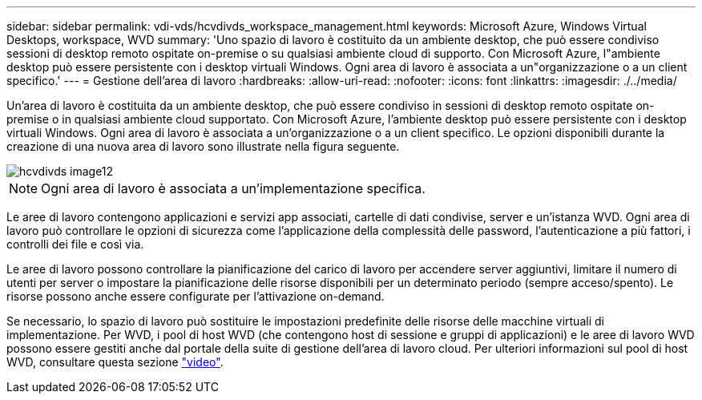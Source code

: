 ---
sidebar: sidebar 
permalink: vdi-vds/hcvdivds_workspace_management.html 
keywords: Microsoft Azure, Windows Virtual Desktops, workspace, WVD 
summary: 'Uno spazio di lavoro è costituito da un ambiente desktop, che può essere condiviso sessioni di desktop remoto ospitate on-premise o su qualsiasi ambiente cloud di supporto. Con Microsoft Azure, l"ambiente desktop può essere persistente con i desktop virtuali Windows. Ogni area di lavoro è associata a un"organizzazione o a un client specifico.' 
---
= Gestione dell'area di lavoro
:hardbreaks:
:allow-uri-read: 
:nofooter: 
:icons: font
:linkattrs: 
:imagesdir: ./../media/


[role="lead"]
Un'area di lavoro è costituita da un ambiente desktop, che può essere condiviso in sessioni di desktop remoto ospitate on-premise o in qualsiasi ambiente cloud supportato. Con Microsoft Azure, l'ambiente desktop può essere persistente con i desktop virtuali Windows. Ogni area di lavoro è associata a un'organizzazione o a un client specifico. Le opzioni disponibili durante la creazione di una nuova area di lavoro sono illustrate nella figura seguente.

image::hcvdivds_image12.png[hcvdivds image12]


NOTE: Ogni area di lavoro è associata a un'implementazione specifica.

Le aree di lavoro contengono applicazioni e servizi app associati, cartelle di dati condivise, server e un'istanza WVD. Ogni area di lavoro può controllare le opzioni di sicurezza come l'applicazione della complessità delle password, l'autenticazione a più fattori, i controlli dei file e così via.

Le aree di lavoro possono controllare la pianificazione del carico di lavoro per accendere server aggiuntivi, limitare il numero di utenti per server o impostare la pianificazione delle risorse disponibili per un determinato periodo (sempre acceso/spento). Le risorse possono anche essere configurate per l'attivazione on-demand.

Se necessario, lo spazio di lavoro può sostituire le impostazioni predefinite delle risorse delle macchine virtuali di implementazione. Per WVD, i pool di host WVD (che contengono host di sessione e gruppi di applicazioni) e le aree di lavoro WVD possono essere gestiti anche dal portale della suite di gestione dell'area di lavoro cloud. Per ulteriori informazioni sul pool di host WVD, consultare questa sezione https://www.youtube.com/watch?v=kaHZm9yCv8g&feature=youtu.be&ab_channel=NetApp["video"^].
